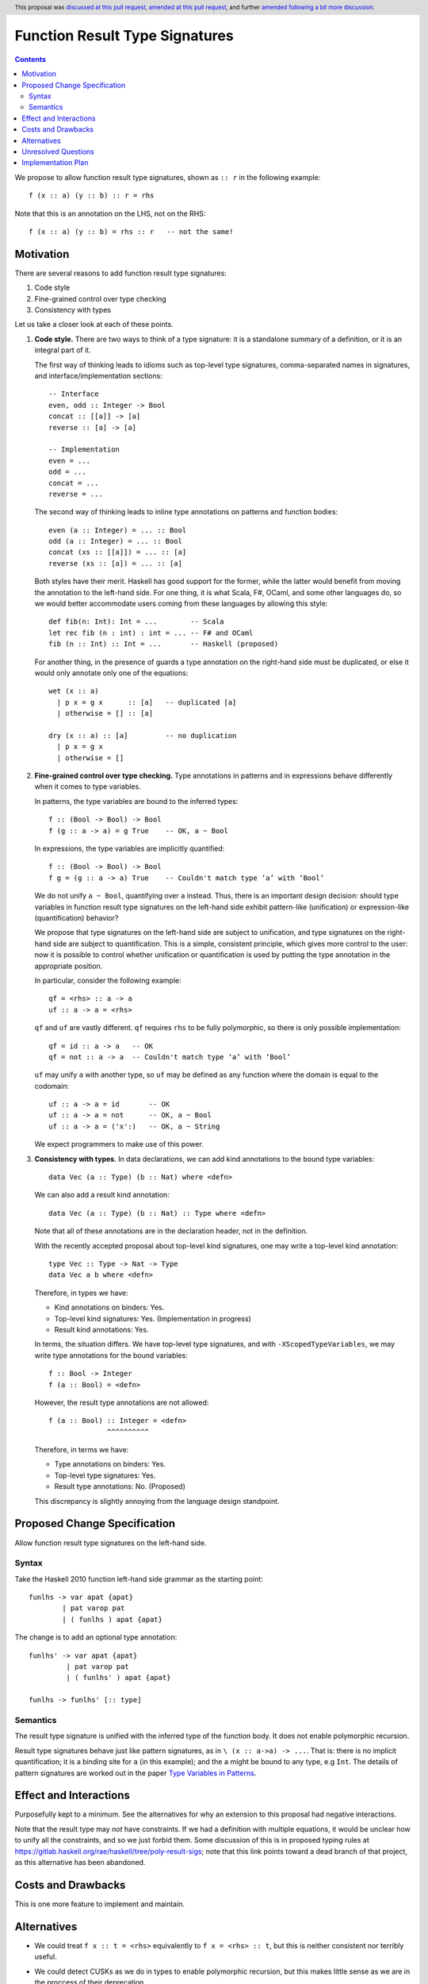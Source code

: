 Function Result Type Signatures
===============================

.. author:: Vladislav Zavialov (@int-index)
.. co-author:: John Ericson (@Ericson2314)
.. date-accepted:: 2019-07-16
.. ticket-url:: `#18203 <https://gitlab.haskell.org/ghc/ghc/issues/18203>`_
.. implemented::
.. highlight:: haskell
.. header:: This proposal was `discussed at this pull request <https://github.com/ghc-proposals/ghc-proposals/pull/228>`_, `amended at this pull request <https://github.com/ghc-proposals/ghc-proposals/pull/254>`_, and further `amended following a bit more discussion <https://github.com/ghc-proposals/ghc-proposals/pull/228#issuecomment-558274417>`_.
.. contents::

We propose to allow function result type signatures, shown as ``:: r`` in the
following example::

  f (x :: a) (y :: b) :: r = rhs

Note that this is an annotation on the LHS, not on the RHS::

  f (x :: a) (y :: b) = rhs :: r   -- not the same!

Motivation
----------

There are several reasons to add function result type signatures:

1. Code style
2. Fine-grained control over type checking
3. Consistency with types

Let us take a closer look at each of these points.

1.  **Code style.** There are two ways to think of a type signature: it is a
    standalone summary of a definition, or it is an integral part of it.

    The first way of thinking leads to idioms such as top-level type signatures,
    comma-separated names in signatures, and interface/implementation sections::

      -- Interface
      even, odd :: Integer -> Bool
      concat :: [[a]] -> [a]
      reverse :: [a] -> [a]

      -- Implementation
      even = ...
      odd = ...
      concat = ...
      reverse = ...

    The second way of thinking leads to inline type annotations on patterns and
    function bodies::

      even (a :: Integer) = ... :: Bool
      odd (a :: Integer) = ... :: Bool
      concat (xs :: [[a]]) = ... :: [a]
      reverse (xs :: [a]) = ... :: [a]

    Both styles have their merit. Haskell has good support for the former,
    while the latter would benefit from moving the annotation to the left-hand
    side. For one thing, it is what Scala, F#, OCaml, and some other languages
    do, so we would better accommodate users coming from these languages by
    allowing this style::

      def fib(n: Int): Int = ...        -- Scala
      let rec fib (n : int) : int = ... -- F# and OCaml
      fib (n :: Int) :: Int = ...       -- Haskell (proposed)

    For another thing, in the presence of guards a type annotation on the
    right-hand side must be duplicated, or else it would only annotate only one
    of the equations::

      wet (x :: a)
        | p x = g x      :: [a]   -- duplicated [a]
        | otherwise = [] :: [a]

      dry (x :: a) :: [a]         -- no duplication
        | p x = g x
        | otherwise = []

2.  **Fine-grained control over type checking.** Type annotations in
    patterns and in expressions behave differently when it comes to type
    variables.

    In patterns, the type variables are bound to the inferred types::

      f :: (Bool -> Bool) -> Bool
      f (g :: a -> a) = g True    -- OK, a ~ Bool

    In expressions, the type variables are implicitly quantified::

      f :: (Bool -> Bool) -> Bool
      f g = (g :: a -> a) True    -- Couldn't match type ‘a’ with ‘Bool’

    We do not unify ``a ~ Bool``, quantifying over ``a`` instead. Thus, there
    is an important design decision: should type variables in function result
    type signatures on the left-hand side exhibit pattern-like (unification) or
    expression-like (quantification) behavior?

    We propose that type signatures on the left-hand side are subject to
    unification, and type signatures on the right-hand side are subject to
    quantification. This is a simple, consistent principle, which gives more
    control to the user: now it is possible to control whether unification or
    quantification is used by putting the type annotation in the appropriate
    position.

    In particular, consider the following example::

      qf = <rhs> :: a -> a
      uf :: a -> a = <rhs>

    ``qf`` and ``uf`` are vastly different. ``qf`` requires ``rhs`` to be fully
    polymorphic, so there is only possible implementation::

      qf = id :: a -> a   -- OK
      qf = not :: a -> a  -- Couldn't match type ‘a’ with ‘Bool’

    ``uf`` may unify ``a`` with another type, so ``uf`` may be defined as any function where
    the domain is equal to the codomain::

      uf :: a -> a = id       -- OK
      uf :: a -> a = not      -- OK, a ~ Bool
      uf :: a -> a = ('x':)   -- OK, a ~ String

    We expect programmers to make use of this power.

3.  **Consistency with types**. In data declarations, we can add kind
    annotations to the bound type variables::

      data Vec (a :: Type) (b :: Nat) where <defn>

    We can also add a result kind annotation::

      data Vec (a :: Type) (b :: Nat) :: Type where <defn>

    Note that all of these annotations are in the declaration header, not in
    the definition.

    With the recently accepted proposal about top-level kind signatures, one
    may write a top-level kind annotation::

      type Vec :: Type -> Nat -> Type
      data Vec a b where <defn>

    Therefore, in types we have:

    * Kind annotations on binders: Yes.
    * Top-level kind signatures: Yes. (Implementation in progress)
    * Result kind annotations: Yes.

    In terms, the situation differs. We have top-level type signatures, and
    with ``-XScopedTypeVariables``, we may write type annotations for the bound
    variables::

      f :: Bool -> Integer
      f (a :: Bool) = <defn>

    However, the result type annotations are not allowed::

      f (a :: Bool) :: Integer = <defn>
                    ^^^^^^^^^^

    Therefore, in terms we have:

    * Type annotations on binders: Yes.
    * Top-level type signatures: Yes.
    * Result type annotations: No. (Proposed)

    This discrepancy is slightly annoying from the language design standpoint.


Proposed Change Specification
-----------------------------

Allow function result type signatures on the left-hand side.

Syntax
~~~~~~

Take the Haskell 2010 function left-hand side grammar as the
starting point::

  funlhs -> var apat {apat}
          | pat varop pat
          | ( funlhs ) apat {apat}

The change is to add an optional type annotation::

  funlhs' -> var apat {apat}
           | pat varop pat
           | ( funlhs' ) apat {apat}

  funlhs -> funlhs' [:: type]

Semantics
~~~~~~~~~

The result type signature is unified with the inferred type of
the function body. It does not enable polymorphic recursion.

Result type signatures behave just like pattern signatures, as in ``\ (x ::
a->a) -> ...``. That is: there is no implicit quantification; it is a binding
site for ``a`` (in this example); and the ``a`` might be bound to any type, e.g
``Int``. The details of pattern signatures are worked out in the paper
`Type Variables in Patterns <https://www.microsoft.com/en-us/research/publication/type-variables-patterns/>`_.

Effect and Interactions
-----------------------

Purposefully kept to a minimum. See the alternatives for why an extension to
this proposal had negative interactions.

Note that the result type may *not* have constraints. If we had a definition with
multiple equations, it would be unclear how to unify all the constraints, and so
we just forbid them. Some discussion of this is in proposed typing
rules at `<https://gitlab.haskell.org/rae/haskell/tree/poly-result-sigs>`_; note that
this link points toward a dead branch of that project, as this alternative has
been abandoned.

Costs and Drawbacks
-------------------

This is one more feature to implement and maintain.


Alternatives
------------

* We could treat ``f x :: t = <rhs>`` equivalently to ``f x = <rhs> :: t``, but
  this is neither consistent nor terribly useful.

* We could detect CUSKs as we do in types to enable polymorphic recursion, but
  this makes little sense as we are in the proccess of their deprecation.
  
* We could allow constraints in a result signature if there is only one equation,
  but it seems unnecessary to add this twist to the story.

* An earlier version of the proposal changed the boundary between function binds
  and pattern binds via not requring an argument:

  .. code-block:: diff

    - funlhs' -> var apat {apat}
    + funlhs' -> var {apat}

  and resolving the resulting ambiguity with pattern bindings in favor of
  function bindings.

  The motivation issue is that at the moment, a binding with no parameters and
  a signature is parsed as a pattern binding::

    x :: String -> String = reverse -- accepted as PatBind

  The consequence of this is that we reject scoped type variables::

    x :: [a] -> [a] = reverse -- rejected with an error:
    -------------------------------------------------------
      • You cannot bind scoped type variable ‘a’
          in a pattern binding signature
      • In the pattern: x :: [a] -> [a]
        In a pattern binding: x :: [a] -> [a] = reverse

  But by reclassifying this construct as a function binding we could allow
  scoped type variables::

    x :: [a] -> [a] = reverse -- accepted as FunBind

    -- | Remember 'a' can be constrained.
    x' :: a' = reverse -- accepted as FunBind

  The problem is that there is another conflicting interpretation where ``x``
  stays a pattern bind::

    x :: [a] -> [a] = reverse @Int -- maybe someday accepted as PatBind

    y :: a
    y = 1 :: Int

  Here, ``a`` is a (unified) type variable with the same scope as ``x``. This
  matches ``f (x :: a) = ...`` and ``(x :: a) <- ...`` where the ``x`` and
  ``a`` also have the same scope. The overlap with the monadic bind is
  especially intersting, because we *have* to have these the scope of ``a`` not
  include the RHS of the bind in order to bind existentials. This also scales
  to deeper pattern signatures::

    Identity (x :: a) = Identity @Int 1 -- maybe someday accepted as PatBind

  To recover the function signature, one could use an explicit ``forall``::

    x :: forall a. [a] -> [a] = reverse -- maybe someday accepted as PatBind

  Which can be combined with the above if ``-XImpredicativeTypes`` is ever
  cleaned up. True, this doesn't bind ``a`` over the function body, but `type lambdas
  <https://github.com/ghc-proposals/ghc-proposals/blob/master/proposals/0050-type-lambda.rst>`_
  provide a solution.::

    x :: forall a. [a] -> [a] = \@b -> id @[b]
    Identity (x :: forall a. [a] -> [a]) = Identity \@b -> id @[b]

  All this is of course future work, but it seems premature for this proposal
  to cut off that future work. By conservatively keeping pattern binds the same
  as today, we keep all options open.

Unresolved Questions
--------------------

No unresolved questions. The previous version of the proposal in changing the
division between pattern and function binds raised some, but now we avoid that
by keeping the existing division.

Implementation Plan
-------------------

I (Vladislav Zavialov) will (attempt to) implement.

The function result signatures are already a part of the ``Parser.y`` grammar,
and a validation step rejects them. This check will be removed, and ``FunBind``
extended with a result type.

I, John Ericson (@Ericson2314), started GHC MR `!1474`_, which makes GHC's division of pattern and function bindings match the spec.
I will attempt to finish it, probably after the 8.10 fork.
While it may not be necessary, it is probably the best way to ensure that `f :: a = ...` works according to the proposal and not the alternative.

.. _`!1474`: https://gitlab.haskell.org/ghc/ghc/merge_requests/1474
